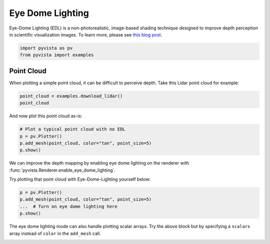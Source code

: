 
.. DO NOT EDIT.
.. THIS FILE WAS AUTOMATICALLY GENERATED BY SPHINX-GALLERY.
.. TO MAKE CHANGES, EDIT THE SOURCE PYTHON FILE:
.. "tutorial/03_figures/exercises/c_edl.py"
.. LINE NUMBERS ARE GIVEN BELOW.

.. only:: html

    .. note::
        :class: sphx-glr-download-link-note

        Click :ref:`here <sphx_glr_download_tutorial_03_figures_exercises_c_edl.py>`
        to download the full example code or to run this example in your browser via Binder

.. rst-class:: sphx-glr-example-title

.. _sphx_glr_tutorial_03_figures_exercises_c_edl.py:


Eye Dome Lighting
~~~~~~~~~~~~~~~~~

Eye-Dome Lighting (EDL) is a non-photorealistic, image-based shading technique
designed to improve depth perception in scientific visualization images.
To learn more, please see `this blog post`_.

.. _this blog post: https://blog.kitware.com/eye-dome-lighting-a-non-photorealistic-shading-technique/

.. GENERATED FROM PYTHON SOURCE LINES 13-17

.. code-block:: default


    import pyvista as pv
    from pyvista import examples


.. GENERATED FROM PYTHON SOURCE LINES 19-24

Point Cloud
+++++++++++

When plotting a simple point cloud, it can be difficult to perceive depth.
Take this Lidar point cloud for example:

.. GENERATED FROM PYTHON SOURCE LINES 24-28

.. code-block:: default


    point_cloud = examples.download_lidar()
    point_cloud


.. GENERATED FROM PYTHON SOURCE LINES 29-30

And now plot this point cloud as-is:

.. GENERATED FROM PYTHON SOURCE LINES 30-37

.. code-block:: default


    # Plot a typical point cloud with no EDL
    p = pv.Plotter()
    p.add_mesh(point_cloud, color="tan", point_size=5)
    p.show()



.. GENERATED FROM PYTHON SOURCE LINES 38-42

We can improve the depth mapping by enabling eye dome lighting on the
renderer with :func:`pyvista.Renderer.enable_eye_dome_lighting`.

Try plotting that point cloud with Eye-Dome-Lighting yourself below:

.. GENERATED FROM PYTHON SOURCE LINES 42-49

.. code-block:: default


    p = pv.Plotter()
    p.add_mesh(point_cloud, color="tan", point_size=5)
    ...  # Turn on eye dome lighting here
    p.show()



.. GENERATED FROM PYTHON SOURCE LINES 50-53

The eye dome lighting mode can also handle plotting scalar arrays. Try the
above block but by specifying a ``scalars`` array instead of ``color`` in
the ``add_mesh`` call.


.. rst-class:: sphx-glr-timing

   **Total running time of the script:** ( 0 minutes  0.000 seconds)


.. _sphx_glr_download_tutorial_03_figures_exercises_c_edl.py:


.. only :: html

 .. container:: sphx-glr-footer
    :class: sphx-glr-footer-example


  .. container:: binder-badge

    .. image:: images/binder_badge_logo.svg
      :target: https://mybinder.org/v2/gh/pyvista/pyvista-tutorial/gh-pages?urlpath=lab/tree/notebooks/tutorial/03_figures/exercises/c_edl.ipynb
      :alt: Launch binder
      :width: 150 px


  .. container:: sphx-glr-download sphx-glr-download-python

     :download:`Download Python source code: c_edl.py <c_edl.py>`



  .. container:: sphx-glr-download sphx-glr-download-jupyter

     :download:`Download Jupyter notebook: c_edl.ipynb <c_edl.ipynb>`


.. only:: html

 .. rst-class:: sphx-glr-signature

    `Gallery generated by Sphinx-Gallery <https://sphinx-gallery.github.io>`_
